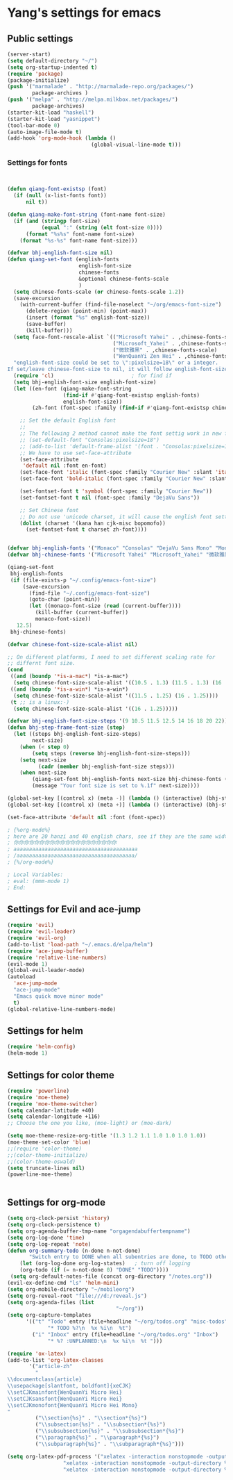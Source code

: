 * Yang's settings for emacs
** Public settings
#+BEGIN_SRC emacs-lisp
(server-start)
(setq default-directory "~/")
(setq org-startup-indented t)
(require 'package)
(package-initialize)
(push '("marmalade" . "http://marmalade-repo.org/packages/")
        package-archives )
(push '("melpa" . "http://melpa.milkbox.net/packages/")
        package-archives)
(starter-kit-load "haskell")
(starter-kit-load "yasnippet")
(tool-bar-mode 0) 
(auto-image-file-mode t)
(add-hook 'org-mode-hook (lambda () 
                           (global-visual-line-mode t)))

#+END_SRC
*** Settings for fonts
#+BEGIN_SRC emacs-lisp


(defun qiang-font-existsp (font)
  (if (null (x-list-fonts font))
      nil t))

(defun qiang-make-font-string (font-name font-size)
  (if (and (stringp font-size)
           (equal ":" (string (elt font-size 0))))
      (format "%s%s" font-name font-size)
    (format "%s-%s" font-name font-size)))

(defvar bhj-english-font-size nil)
(defun qiang-set-font (english-fonts
                       english-font-size
                       chinese-fonts
                       &optional chinese-fonts-scale
                       )
  (setq chinese-fonts-scale (or chinese-fonts-scale 1.2))
  (save-excursion
    (with-current-buffer (find-file-noselect "~/org/emacs-font-size")
      (delete-region (point-min) (point-max))
      (insert (format "%s" english-font-size))
      (save-buffer)
      (kill-buffer)))
  (setq face-font-rescale-alist `(("Microsoft Yahei" . ,chinese-fonts-scale)
                                  ("Microsoft_Yahei" . ,chinese-fonts-scale)
                                  ("微软雅黑" . ,chinese-fonts-scale)
                                  ("WenQuanYi Zen Hei" . ,chinese-fonts-scale)))
  "english-font-size could be set to \":pixelsize=18\" or a integer.
If set/leave chinese-font-size to nil, it will follow english-font-size"
  (require 'cl)                         ; for find if
  (setq bhj-english-font-size english-font-size)
  (let ((en-font (qiang-make-font-string
                  (find-if #'qiang-font-existsp english-fonts)
                  english-font-size))
        (zh-font (font-spec :family (find-if #'qiang-font-existsp chinese-fonts))))

    ;; Set the default English font
    ;;
    ;; The following 2 method cannot make the font settig work in new frames.
    ;; (set-default-font "Consolas:pixelsize=18")
    ;; (add-to-list 'default-frame-alist '(font . "Consolas:pixelsize=18"))
    ;; We have to use set-face-attribute
    (set-face-attribute
     'default nil :font en-font)
    (set-face-font 'italic (font-spec :family "Courier New" :slant 'italic :weight 'normal :size (+ 0.0 english-font-size)))
    (set-face-font 'bold-italic (font-spec :family "Courier New" :slant 'italic :weight 'bold :size (+ 0.0 english-font-size)))

    (set-fontset-font t 'symbol (font-spec :family "Courier New"))
    (set-fontset-font t nil (font-spec :family "DejaVu Sans"))

    ;; Set Chinese font
    ;; Do not use 'unicode charset, it will cause the english font setting invalid
    (dolist (charset '(kana han cjk-misc bopomofo))
      (set-fontset-font t charset zh-font))))


(defvar bhj-english-fonts '("Monaco" "Consolas" "DejaVu Sans Mono" "Monospace" "Courier New"))
(defvar bhj-chinese-fonts '("Microsoft Yahei" "Microsoft_Yahei" "微软雅黑" "文泉驿等宽微米黑" "黑体" "新宋体" "宋体"))

(qiang-set-font
 bhj-english-fonts
 (if (file-exists-p "~/.config/emacs-font-size")
     (save-excursion
       (find-file "~/.config/emacs-font-size")
       (goto-char (point-min))
       (let ((monaco-font-size (read (current-buffer))))
         (kill-buffer (current-buffer))
         monaco-font-size))
   12.5)
 bhj-chinese-fonts)

(defvar chinese-font-size-scale-alist nil)

;; On different platforms, I need to set different scaling rate for
;; differnt font size.
(cond
 ((and (boundp '*is-a-mac*) *is-a-mac*)
  (setq chinese-font-size-scale-alist '((10.5 . 1.3) (11.5 . 1.3) (16 . 1.3) (18 . 1.25))))
 ((and (boundp '*is-a-win*) *is-a-win*)
  (setq chinese-font-size-scale-alist '((11.5 . 1.25) (16 . 1.25))))
 (t ;; is a linux:-)
  (setq chinese-font-size-scale-alist '((16 . 1.25)))))

(defvar bhj-english-font-size-steps '(9 10.5 11.5 12.5 14 16 18 20 22))
(defun bhj-step-frame-font-size (step)
  (let ((steps bhj-english-font-size-steps)
        next-size)
    (when (< step 0)
        (setq steps (reverse bhj-english-font-size-steps)))
    (setq next-size
          (cadr (member bhj-english-font-size steps)))
    (when next-size
        (qiang-set-font bhj-english-fonts next-size bhj-chinese-fonts (cdr (assoc next-size chinese-font-size-scale-alist)))
        (message "Your font size is set to %.1f" next-size))))

(global-set-key [(control x) (meta -)] (lambda () (interactive) (bhj-step-frame-font-size -1)))
(global-set-key [(control x) (meta +)] (lambda () (interactive) (bhj-step-frame-font-size 1)))

(set-face-attribute 'default nil :font (font-spec))

; {%org-mode%}
; here are 20 hanzi and 40 english chars, see if they are the same width
; 你你你你你你你你你你你你你你你你你你你你
; aaaaaaaaaaaaaaaaaaaaaaaaaaaaaaaaaaaaaaaa
; /aaaaaaaaaaaaaaaaaaaaaaaaaaaaaaaaaaaaaa/
; {%/org-mode%}

; Local Variables:
; eval: (mmm-mode 1)
; End:
#+END_SRC

** Settings for Evil and ace-jump
#+BEGIN_SRC emacs-lisp
(require 'evil)
(require 'evil-leader)
(require 'evil-org)
(add-to-list 'load-path "~/.emacs.d/elpa/helm")
(require 'ace-jump-buffer)
(require 'relative-line-numbers)
(evil-mode 1)
(global-evil-leader-mode)
(autoload
  'ace-jump-mode
  "ace-jump-mode"
  "Emacs quick move minor mode"
  t)
(global-relative-line-numbers-mode)
#+END_SRC

** Settings for helm
#+BEGIN_SRC emacs-lisp
(require 'helm-config)
(helm-mode 1)
#+END_SRC

** Settings for color theme
#+BEGIN_SRC emacs-lisp
(require 'powerline)
(require 'moe-theme)
(require 'moe-theme-switcher)
(setq calendar-latitude +40)
(setq calendar-longitude +116)
;; Choose the one you like, (moe-light) or (moe-dark)

(setq moe-theme-resize-org-title '(1.3 1.2 1.1 1.0 1.0 1.0 1.0))
(moe-theme-set-color 'blue)
;;(require 'color-theme)
;;(color-theme-initialize)
;;(color-theme-oswald)
(setq truncate-lines nil)
(powerline-moe-theme)


#+END_SRC

** Settings for org-mode
#+BEGIN_SRC emacs-lisp 
(setq org-clock-persist 'history)
(setq org-clock-persistence t)
(setq org-agenda-buffer-tmp-name "orgagendabuffertempname")
(setq org-log-done 'time)
(setq org-log-repeat 'note)
(defun org-summary-todo (n-done n-not-done)
       "Switch entry to DONE when all subentries are done, to TODO otherwise."
    (let (org-log-done org-log-states)   ; turn off logging
    (org-todo (if (= n-not-done 0) "DONE" "TODO"))))
 (setq org-default-notes-file (concat org-directory "/notes.org"))
(evil-ex-define-cmd "ls" 'helm-mini)
(setq org-mobile-directory "~/mobileorg")
(setq org-reveal-root "file:///d:/reveal.js")
(setq org-agenda-files (list 
                                   "~/org"))
(setq org-capture-templates
      '(("t" "Todo" entry (file+headline "~/org/todos.org" "misc-todos")
             "* TODO %?\n  %x %i\n  %t")
        ("i" "Inbox" entry (file+headline "~/org/todos.org" "Inbox")
             "* %? :UNPLANNED:\n  %x %i\n  %t ")))

(require 'ox-latex)
(add-to-list 'org-latex-classes
	   '("article-zh"
	     "
\\documentclass{article}
\\usepackage[slantfont, boldfont]{xeCJK}
\\setCJKmainfont{WenQuanYi Micro Hei}
\\setCJKsansfont{WenQuanYi Micro Hei}
\\setCJKmonofont{WenQuanYi Micro Hei Mono}
"
	     ("\\section{%s}" . "\\section*{%s}")
	     ("\\subsection{%s}" . "\\subsection*{%s}")
	     ("\\subsubsection{%s}" . "\\subsubsection*{%s}")
	     ("\\paragraph{%s}" . "\\paragraph*{%s}")
	     ("\\subparagraph{%s}" . "\\subparagraph*{%s}")))

(setq org-latex-pdf-process '("xelatex -interaction nonstopmode -output-directory %o %f"
			      "xelatex -interaction nonstopmode -output-directory %o %f"
			      "xelatex -interaction nonstopmode -output-directory %o %f"))




#+END_SRC
